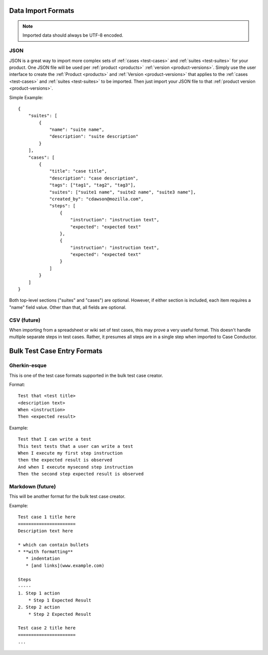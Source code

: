 Data Import Formats
===================

.. _data-import:

.. note::

   Imported data should always be UTF-8 encoded.


JSON
----

JSON is a great way to import more complex sets of :ref:`cases <test-cases>`
and :ref:`suites <test-suites>` for your product. One JSON file will be used
per :ref:`product <products>` :ref:`version <product-versions>`. Simply use the
user interface to create the :ref:`Product <products>` and :ref:`Version
<product-versions>` that applies to the :ref:`cases <test-cases>` and
:ref:`suites <test-suites>` to be imported. Then just import your JSON file to
that :ref:`product version <product-versions>`.

Simple Example::

    {
        "suites": [
            {
                "name": "suite name",
                "description": "suite description"
            }
        ],
        "cases": [
            {
                "title": "case title",
                "description": "case description",
                "tags": ["tag1", "tag2", "tag3"],
                "suites": ["suite1 name", "suite2 name", "suite3 name"],
                "created_by": "cdawson@mozilla.com",
                "steps": [
                    {
                        "instruction": "instruction text",
                        "expected": "expected text"
                    },
                    {
                        "instruction": "instruction text",
                        "expected": "expected text"
                    }
                ]
            }
        ]
    }

Both top-level sections ("suites" and "cases") are optional.  However, if either
section is included, each item requires a "name" field value.  Other than that,
all fields are optional.


CSV (future)
------------

When importing from a spreadsheet or wiki set of test cases, this may prove a
very useful format.  This doesn't handle multiple separate steps in test cases.
Rather, it presumes all steps are in a single step when imported to Case
Conductor.


Bulk Test Case Entry Formats
============================

Gherkin-esque
-------------

This is one of the test case formats supported in the bulk test case creator.

Format::

    Test that <test title>
    <description text>
    When <instruction>
    Then <expected result>

Example::

    Test that I can write a test
    This test tests that a user can write a test
    When I execute my first step instruction
    then the expected result is observed
    And when I execute mysecond step instruction
    Then the second step expected result is observed


Markdown (future)
-----------------

This will be another format for the bulk test case creator.

Example::

    Test case 1 title here
    ======================
    Description text here

    * which can contain bullets
    * **with formatting**
       * indentation
       * [and links](www.example.com)

    Steps
    -----
    1. Step 1 action
        * Step 1 Expected Result
    2. Step 2 action
        * Step 2 Expected Result

    Test case 2 title here
    ======================
    ...
